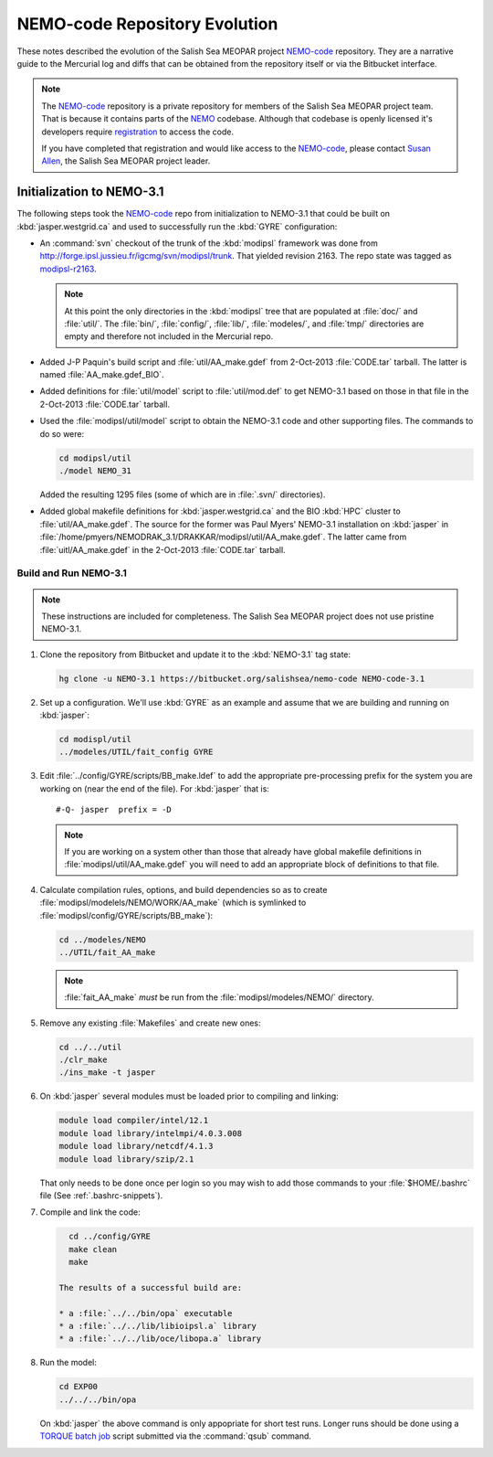 ******************************
NEMO-code Repository Evolution
******************************

These notes described the evolution of the Salish Sea MEOPAR project `NEMO-code`_ repository.
They are a narrative guide to the Mercurial log and diffs that can be obtained from the repository itself or via the Bitbucket interface.

.. _NEMO-code: https://bitbucket.org/salishsea/nemo-code

.. note::

    The `NEMO-code`_ repository is a private repository for members of the Salish Sea MEOPAR project team.
    That is because it contains parts of the NEMO_ codebase.
    Although that codebase is openly licensed it's developers require registration_ to access the code.

    If you have completed that registration and would like access to the `NEMO-code`_,
    please contact `Susan Allen`_,
    the Salish Sea MEOPAR project leader.

    .. _NEMO: http://www.nemo-ocean.eu/
    .. _registration: http://www.nemo-ocean.eu/user/register
    .. _Susan Allen: mailto://sallen@eos.ubc.ca


Initialization to NEMO-3.1
==========================

The following steps took the `NEMO-code`_ repo from initialization to NEMO-3.1 that could be built on :kbd:`jasper.westgrid.ca` and used to successfully run the :kbd:`GYRE` configuration:

* An :command:`svn` checkout of the trunk of the :kbd:`modipsl` framework was done from http://forge.ipsl.jussieu.fr/igcmg/svn/modipsl/trunk.
  That yielded revision 2163.
  The repo state was tagged as `modipsl-r2163`_.

  .. _modipsl-r2163: https://bitbucket.org/salishsea/nemo-code/commits/tag/modipsl-r2163

  .. note::

      At this point the only directories in the :kbd:`modipsl` tree that are populated at :file:`doc/` and :file:`util/`.
      The :file:`bin/`,
      :file:`config/`,
      :file:`lib/`,
      :file:`modeles/`,
      and :file:`tmp/` directories are empty and therefore not included in the Mercurial repo.

* Added J-P Paquin's build script and :file:`util/AA_make.gdef` from 2-Oct-2013 :file:`CODE.tar` tarball.
  The latter is named :file:`AA_make.gdef_BIO`.

* Added definitions for :file:`util/model` script to :file:`util/mod.def` to get NEMO-3.1 based on those in that file in the 2-Oct-2013 :file:`CODE.tar` tarball.

* Used the :file:`modipsl/util/model` script to obtain the NEMO-3.1 code and other supporting files.
  The commands to do so were:

  .. code-block:: bash

      cd modipsl/util
      ./model NEMO_31

  Added the resulting 1295 files
  (some of which are in :file:`.svn/` directories).

* Added global makefile definitions for :kbd:`jasper.westgrid.ca` and the BIO :kbd:`HPC` cluster to :file:`util/AA_make.gdef`.
  The source for the former was Paul Myers' NEMO-3.1 installation on :kbd:`jasper` in :file:`/home/pmyers/NEMODRAK_3.1/DRAKKAR/modipsl/util/AA_make.gdef`.
  The latter came from :file:`uitl/AA_make.gdef` in the 2-Oct-2013 :file:`CODE.tar` tarball.


Build and Run NEMO-3.1
----------------------

.. note::

    These instructions are included for completeness.
    The Salish Sea MEOPAR project does not use pristine NEMO-3.1.

#. Clone the repository from Bitbucket and update it to the :kbd:`NEMO-3.1` tag state:

   .. code-block:: bash

      hg clone -u NEMO-3.1 https://bitbucket.org/salishsea/nemo-code NEMO-code-3.1

#. Set up a configuration.
   We'll use :kbd:`GYRE` as an example and assume that we are building and running on :kbd:`jasper`:

   .. code-block:: bash

      cd modispl/util
      ../modeles/UTIL/fait_config GYRE

#. Edit :file:`../config/GYRE/scripts/BB_make.ldef` to add the appropriate pre-processing prefix for the system you are working on (near the end of the file). For :kbd:`jasper` that is::

     #-Q- jasper  prefix = -D

   .. note::

      If you are working on a system other than those that already have global makefile definitions in :file:`modipsl/util/AA_make.gdef` you will need to add an appropriate block of definitions to that file.

#. Calculate compilation rules,
   options,
   and build dependencies so as to create :file:`modipsl/modelels/NEMO/WORK/AA_make`
   (which is symlinked to :file:`modipsl/config/GYRE/scripts/BB_make`):

   .. code-block:: bash

      cd ../modeles/NEMO
      ../UTIL/fait_AA_make

   .. note::

      :file:`fait_AA_make` *must* be run from the :file:`modipsl/modeles/NEMO/` directory.

#. Remove any existing :file:`Makefiles` and create new ones:

   .. code-block:: bash

      cd ../../util
      ./clr_make
      ./ins_make -t jasper

#. On :kbd:`jasper` several modules must be loaded prior to compiling and linking:

   .. code-block:: bash

       module load compiler/intel/12.1
       module load library/intelmpi/4.0.3.008
       module load library/netcdf/4.1.3
       module load library/szip/2.1

   That only needs to be done once per login so you may wish to add those commands to your :file:`$HOME/.bashrc` file
   (See :ref:`.bashrc-snippets`).

#. Compile and link the code:

   .. code-block:: bash

      cd ../config/GYRE
      make clean
      make

    The results of a successful build are:

    * a :file:`../../bin/opa` executable
    * a :file:`../../lib/libioipsl.a` library
    * a :file:`../../lib/oce/libopa.a` library

#. Run the model:

   .. code-block:: bash

      cd EXP00
      ../../../bin/opa

   On :kbd:`jasper` the above command is only appopriate for short test runs.
   Longer runs should be done using a `TORQUE batch job`_ script submitted via the :command:`qsub` command.

   .. _TORQUE batch job: https://www.westgrid.ca/support/running_jobs#qsub
